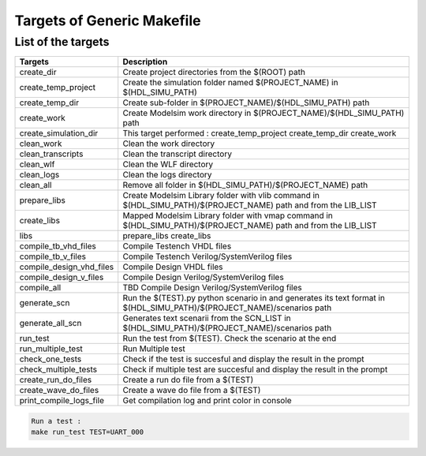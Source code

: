 Targets of Generic Makefile
===========================

List of the targets
-------------------

+---------------------------+--------------------------------------------------------------------------------------+
| Targets                   | Description                                                                          |
+===========================+======================================================================================+
| create_dir                | Create project directories from the $(ROOT) path                                     |
+---------------------------+--------------------------------------------------------------------------------------+
| create_temp_project       | Create the simulation folder named $(PROJECT_NAME) in $(HDL_SIMU_PATH)               |
+---------------------------+--------------------------------------------------------------------------------------+
| create_temp_dir           | Create sub-folder in $(PROJECT_NAME)/$(HDL_SIMU_PATH) path                           |
+---------------------------+--------------------------------------------------------------------------------------+
| create_work               | Create Modelsim work directory in $(PROJECT_NAME)/$(HDL_SIMU_PATH) path              |
+---------------------------+--------------------------------------------------------------------------------------+
| create_simulation_dir     | This target performed : create_temp_project create_temp_dir create_work              |
+---------------------------+--------------------------------------------------------------------------------------+
| clean_work                | Clean the work directory                                                             |
+---------------------------+--------------------------------------------------------------------------------------+
| clean_transcripts         | Clean the transcript directory                                                       |
+---------------------------+--------------------------------------------------------------------------------------+
| clean_wlf                 | Clean the WLF directory                                                              |
+---------------------------+--------------------------------------------------------------------------------------+
| clean_logs                | Clean the logs directory                                                             |
+---------------------------+--------------------------------------------------------------------------------------+
| clean_all                 | Remove all folder in $(HDL_SIMU_PATH)/$(PROJECT_NAME) path                           |
+---------------------------+--------------------------------------------------------------------------------------+
| prepare_libs              | Create Modelsim Library folder with vlib command                                     |
|                           | in $(HDL_SIMU_PATH)/$(PROJECT_NAME) path and from the LIB_LIST                       |
+---------------------------+--------------------------------------------------------------------------------------+
| create_libs               | Mapped Modelsim Library folder with vmap command                                     |
|                           | in $(HDL_SIMU_PATH)/$(PROJECT_NAME) path and from the LIB_LIST                       |
+---------------------------+--------------------------------------------------------------------------------------+
| libs                      | prepare_libs create_libs                                                             |
+---------------------------+--------------------------------------------------------------------------------------+
| compile_tb_vhd_files      | Compile Testench VHDL files                                                          |
+---------------------------+--------------------------------------------------------------------------------------+
| compile_tb_v_files        | Compile Testench Verilog/SystemVerilog files                                         |
+---------------------------+--------------------------------------------------------------------------------------+
| compile_design_vhd_files  | Compile Design VHDL files                                                            |
+---------------------------+--------------------------------------------------------------------------------------+
| compile_design_v_files    | Compile Design Verilog/SystemVerilog files                                           |
+---------------------------+--------------------------------------------------------------------------------------+
| compile_all               | TBD   Compile Design Verilog/SystemVerilog files                                     |
+---------------------------+--------------------------------------------------------------------------------------+
| generate_scn              | Run the $(TEST).py python scenario in and generates its text format in               |
|                           | $(HDL_SIMU_PATH)/$(PROJECT_NAME)/scenarios path                                      |
+---------------------------+--------------------------------------------------------------------------------------+
| generate_all_scn          | Generates text scenarii from the SCN_LIST in                                         |
|                           | $(HDL_SIMU_PATH)/$(PROJECT_NAME)/scenarios path                                      |
+---------------------------+--------------------------------------------------------------------------------------+
| run_test                  | Run the test from $(TEST). Check the scenario at the end                             |
+---------------------------+--------------------------------------------------------------------------------------+
| run_multiple_test         | Run Multiple test                                                                    |
+---------------------------+--------------------------------------------------------------------------------------+
| check_one_tests           | Check if the test is succesful and display the result in the prompt                  |
+---------------------------+--------------------------------------------------------------------------------------+
| check_multiple_tests      | Check if multiple test are succesful and display the result in the prompt            |
+---------------------------+--------------------------------------------------------------------------------------+
| create_run_do_files       | Create a run do file from a $(TEST)                                                  |
+---------------------------+--------------------------------------------------------------------------------------+
| create_wave_do_files      | Create a wave do file from a $(TEST)                                                 |
+---------------------------+--------------------------------------------------------------------------------------+
| print_compile_logs_file   | Get compilation log and print color in console                                       |
+---------------------------+--------------------------------------------------------------------------------------+


.. code-block:: 

   Run a test :
   make run_test TEST=UART_000
